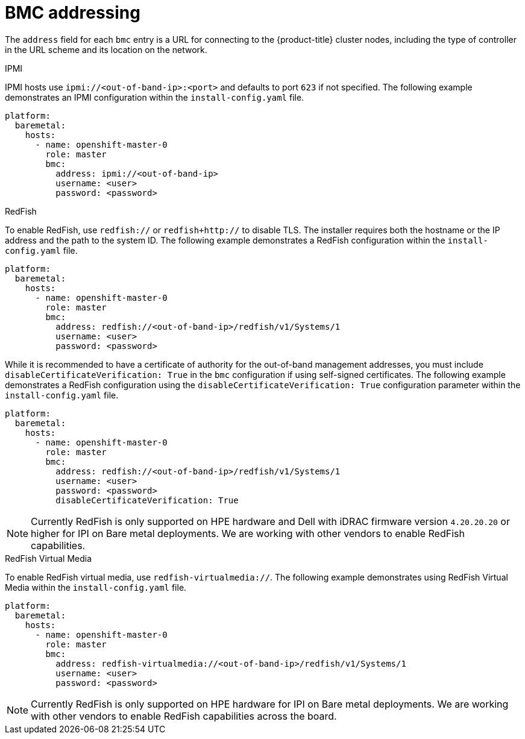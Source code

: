 // Module included in the following assemblies:
//
// * installing/installing_bare_metal_ipi/ipi-install-installation-workflow.adoc

[id="ipi-install-bmc-addressing_{context}"]

= BMC addressing

The `address` field for each `bmc` entry is a URL for connecting to the {product-title} cluster nodes, including the type of controller in the URL scheme and its location on the network.

.IPMI

IPMI hosts use `ipmi://<out-of-band-ip>:<port>` and defaults to port `623` if not specified. The following example demonstrates an IPMI configuration within the `install-config.yaml` file.

----
platform:
  baremetal:
    hosts:
      - name: openshift-master-0
        role: master
        bmc:
          address: ipmi://<out-of-band-ip>
          username: <user>
          password: <password>
----

.RedFish

To enable RedFish, use `redfish://` or `redfish+http://` to disable TLS. The installer requires both the hostname or the IP address and the path to the system ID. The following example demonstrates a RedFish configuration within the `install-config.yaml` file.

----
platform:
  baremetal:
    hosts:
      - name: openshift-master-0
        role: master
        bmc:
          address: redfish://<out-of-band-ip>/redfish/v1/Systems/1
          username: <user>
          password: <password>
----

While it is recommended to have a certificate of authority for the
out-of-band management addresses, you must include `disableCertificateVerification: True` in the `bmc` configuration if using self-signed certificates. The following example demonstrates a RedFish configuration using the `disableCertificateVerification: True` configuration parameter within the `install-config.yaml` file.

----
platform:
  baremetal:
    hosts:
      - name: openshift-master-0
        role: master
        bmc:
          address: redfish://<out-of-band-ip>/redfish/v1/Systems/1
          username: <user>
          password: <password>
          disableCertificateVerification: True
----

[NOTE]
====
Currently RedFish is only supported on HPE hardware and Dell with iDRAC firmware version `4.20.20.20` or higher for IPI on Bare metal deployments. We are working with other vendors to enable RedFish capabilities.
====

.RedFish Virtual Media

To enable RedFish virtual media, use `redfish-virtualmedia://`. The following example demonstrates using RedFish Virtual Media within the `install-config.yaml` file.

----
platform:
  baremetal:
    hosts:
      - name: openshift-master-0
        role: master
        bmc:
          address: redfish-virtualmedia://<out-of-band-ip>/redfish/v1/Systems/1
          username: <user>
          password: <password>
----

[NOTE]
====
Currently RedFish is only supported on HPE hardware for IPI on Bare metal deployments. We are working with other vendors to enable RedFish capabilities across the board.
====
